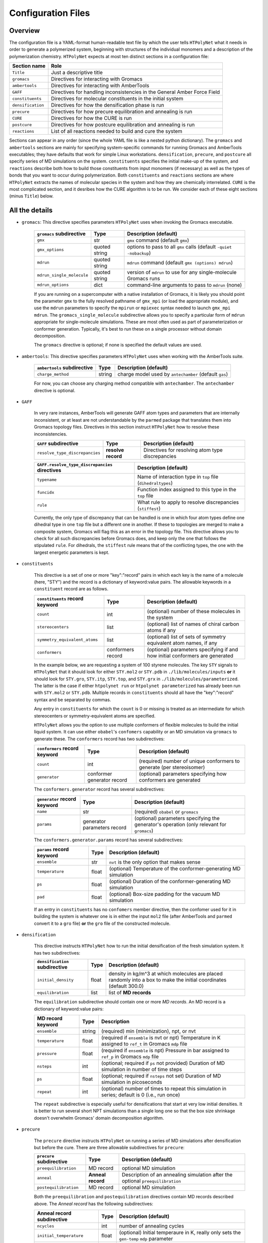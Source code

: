 .. _configuration_files:

Configuration Files
-------------------

Overview
^^^^^^^^

The configuration file is a YAML-format human-readable text file by which the user tells ``HTPolyNet`` what it needs in order to generate a polymerized system, beginning with structures of the individual monomers and a description of the polymerization chemistry.  ``HTPolyNet`` expects at most ten distinct sections in a configuration file:

=================   =====================  
Section name        Role 
=================   =====================  
``Title``           Just a descriptive title
``gromacs``         Directives for interacting with Gromacs
``ambertools``      Directives for interacting with AmberTools
``GAFF``            Directives for handling inconsistencies in the General Amber Force Field
``constituents``    Directives for molecular constituents in the initial system
``densification``   Directives for how the densification phase is run
``precure``         Directives for how precure equilibration and annealing is run
``CURE``            Directives for how the CURE is run
``postcure``        Directives for how postcure equilibration and annealing is run
``reactions``       List of all reactions needed to build and cure the system
=================   =====================  

Sections can appear in any order (since the whole YAML file is like a nested python dictionary).  The ``gromacs`` and ``ambertools`` sections are mainly for specifying system-specific commands for running Gromacs and AmberTools executables; they have defaults that work for simple Linux workstations. ``densification``, ``precure``, and ``postcure`` all specify series of MD simulations on the system.  ``constituents`` specifies the initial make-up of the system, and ``reactions`` describe both how to build those constituents from input monomers (if necessary) as well as the types of bonds that you want to occur during polymerization.  Both ``constituents`` and ``reactions`` sections are where ``HTPolyNet`` extracts the names of molecular species in the system and how they are chemically interrelated.  ``CURE`` is the most complicated section, and it desribes how the CURE algorithm is to be run.  We consider each of these eight sections (minus ``Title``) below.

All the details
^^^^^^^^^^^^^^^

* ``gromacs``:  This directive specifies parameters ``HTPolyNet`` uses when invoking the Gromacs executable.
  
    =====================================    ==============  =====================
    ``gromacs`` subdirective                 Type            Description (default)
    =====================================    ==============  =====================
    ``gmx``                                  str             ``gmx`` command (default ``gmx``)
    ``gmx_options``                          quoted string   options to pass to all ``gmx`` calls (default ``-quiet -nobackup``)
    ``mdrun``                                quoted string   ``mdrun`` command (default ``gmx (options) mdrun``)
    ``mdrun_single_molecule``                quoted string   version of ``mdrun`` to use for any single-molecule Gromacs runs
    ``mdrun_options``                        dict            command-line arguments to pass to ``mdrun`` (none)
    =====================================    ==============  =====================

    If you are running on a supercomputer with a native installation of Gromacs, it is likely you should point the parameter ``gmx`` to the fully resolved pathname of ``gmx_mpi`` (or load the appropriate module), and use the ``mdrun`` parameters to specify the ``mpirun`` or ``mpiexec`` syntax needed to launch ``gmx_mpi mdrun``.  The ``gromacs_single_molecule`` subdirective allows you to specify a particular form of ``mdrun`` appropriate for single-molecule simulations.  These are most often used as part of parameterization or conformer generation.  Typically, it's best to run these on a single processor without domain decomposition.

    The ``gromacs`` directive is optional; if none is specified the default values are used.

* ``ambertools``:  This directive specifies parameters ``HTPolyNet`` uses when working with the AmberTools suite.

    =====================================    ==============  =====================
    ``ambertools`` subdirective              Type            Description (default)
    =====================================    ==============  =====================
    ``charge_method``                        string          charge model used by ``antechamber`` (default ``gas``)
    =====================================    ==============  =====================

    For now, you can choose any charging method compatible with ``antechamber``.  The ``antechamber`` directive is optional.

* ``GAFF``

    In very rare instances, AmberTools will generate GAFF atom types and parameters that are internally inconsistent, or at least are not understandable by the ``parmed`` package that translates them into Gromacs topology files.  Directives in this section instruct ``HTPolyNet`` how to resolve these inconsistencies.  

    =====================================    ==================  =====================
    ``GAFF`` subdirective                    Type                Description (default)
    =====================================    ==================  =====================
    ``resolve_type_discrepancies``           **resolve record**  Directives for resolving atom type discrepancies
    =====================================    ==================  =====================


    ==============================================    =========================================
    ``GAFF.resolve_type_discrepancies`` directives    Description (default)
    ==============================================    =========================================
    ``typename``                                      Name of interaction type in ``top`` file (``dihedraltypes``)
    ``funcidx``                                       Function index assigned to this type in the ``top`` file
    ``rule``                                          What rule to apply to resolve discrepancies (``stiffest``)
    ==============================================    =========================================

    Currently, the only type of discrepancy that can be handled is one in which four atom types define one dihedral type in one ``top`` file but a different one in another.  If these to topologies are merged to make a composite system, Gromacs will flag this as an error in the topology file.  This directive allows you to check for all such discrepancies before Gromacs does, and keep only the one that follows the stipulated ``rule``.  For dihedrals, the ``stiffest`` rule means that of the conflicting types, the one with the largest energetic parameters is kept.

* ``constituents``
  
    This directive is a set of one or more "key":"record" pairs in which each key is the name of a molecule (here, "STY") and the record is a dictionary of keyword:value pairs.  The allowable keywords in a ``constituent`` record are as follows.

    =====================================    =================  =====================
    ``constituents`` record keyword          Type               Description (default)
    =====================================    =================  =====================
    ``count``                                int                (optional) number of these molecules in the system
    ``stereocenters``                        list               (optional) list of names of chiral carbon atoms if any
    ``symmetry_equivalent_atoms``            list               (optional) list of sets of symmetry equivalent atom names, if any
    ``conformers``                           conformers record  (optional) parameters specifying if and how initial conformers are generated
    =====================================    =================  =====================

    In the example below, we are requesting a system of 100 styrene molecules.  The key ``STY`` signals to ``HTPolyNet`` that it should look for either ``STY.mol2`` or ``STY.pdb`` in ``./lib/molecules/inputs`` **or** it should look for ``STY.gro``, ``STY.itp``, ``STY.top``, and ``STY.grx`` in ``./lib/molecules/parameterized``.  The latter is the case if either ``htpolynet run`` or ``htpolynet parameterized`` has already been run with ``STY.mol2`` or ``STY.pdb``.  Multiple records in ``constituents`` should all have the "key":"record" syntax and be separated by commas.

    Any entry in ``constituents`` for which the ``count`` is 0 or missing is treated as an intermediate for which stereocenters or symmetry-equivalent atoms are specified.

    ``HTPolyNet`` allows you the option to use multiple conformers of flexible molecules to build the initial liquid system.  It can use either ``obabel``'s ``confomers`` capability or an MD simulation via ``gromacs`` to generate these.  The ``conformers`` record has two subdirectives:

    =====================================    ==========================  =====================
    ``conformers`` record keyword            Type                        Description (default)
    =====================================    ==========================  =====================
    ``count``                                int                         (required) number of unique conformers to generate (per stereoisomer)
    ``generator``                            conformer generator record  (optional) parameters specifying how conformers are generated
    =====================================    ==========================  =====================

    The ``conformers.generator`` record has several subdirectives:

    =====================================    ===========================  =====================
    ``generator`` record keyword             Type                         Description (default)
    =====================================    ===========================  =====================
    ``name``                                 str                          (required) ``obabel`` or ``gromacs``
    ``params``                               generator parameters record  (optional) parameters specifying the generator's operation (only relevant for ``gromacs``)
    =====================================    ===========================  =====================

    The ``conformers.generator.params`` record has several subdirectives:

    =====================================    ===========================  =====================
    ``params`` record keyword                Type                         Description (default)
    =====================================    ===========================  =====================
    ``ensemble``                             str                          ``nvt`` is the only option that makes sense
    ``temperature``                          float                        (optional) Temperature of the conformer-generating MD simulation
    ``ps``                                   float                        (optional) Duration of the conformer-generating MD simulation
    ``pad``                                  float                        (optional) Box-size padding for the vacuum MD simulation
    =====================================    ===========================  =====================

    If an entry in ``constituents`` has no ``confomers`` member directive, then the confomer used for it in building the system is whatever one is in either the input ``mol2`` file (after AmberTools and ``parmed`` convert it to a ``gro`` file) **or** the ``gro`` file of the constructed molecule.

* ``densification``

    This directive instructs ``HTPolyNet`` how to run the initial densification of the fresh simulation system.  It has two subdirectives:

    =====================================    ==============  =====================
    ``densification`` subdirective           Type            Description (default)
    =====================================    ==============  =====================
    ``initial_density``                      float           density in kg/m^3 at which molecules are placed randomly into a box to make the initial coordinates (default 300.0)
    ``equilibration``                        list            list of **MD records** 
    =====================================    ==============  =====================

    The ``equilibration`` subdirective should contain one or more *MD records*. An MD record is a dictionary of keyword:value pairs:

    =====================================    ==============  =====================
    MD record keyword                        Type            Description
    =====================================    ==============  =====================
    ``ensemble``                             string          (required) min (minimization), npt, or nvt
    ``temperature``                          float           (required if ``ensemble`` is nvt or npt) Temperature in K assigned to ``ref_t`` in Gromacs ``mdp`` file
    ``pressure``                             float           (required if ``ensemble`` is npt) Pressure in bar assigned to ``ref_p`` in Gromacs ``mdp`` file
    ``nsteps``                               int             (optional; required if ``ps`` not provided) Duration of MD simulation in number of time steps
    ``ps``                                   float           (optional; required if ``nsteps`` not set) Duration of MD simulation in picoseconds
    ``repeat``                               int             (optional) number of times to repeat this simulation in series; default is 0 (i.e., run once)
    =====================================    ==============  =====================

    The ``repeat`` subdirective is especially useful for densifications that start at very low initial densities.  It is better to run several short NPT simulations than a single long one so that the box size shrinkage doesn't overwhelm Gromacs' domain decomposition algorithm.

* ``precure``
    
    The ``precure`` directive instructs ``HTPolyNet`` on running a series of MD simulations after densification but before the cure.  There are three allowable subdirectives for ``precure``: 

    =====================================    =================    =====================
    ``precure`` subdirective                 Type                 Description (default)
    =====================================    =================    =====================
    ``preequilibration``                     MD record            optional MD simulation
    ``anneal``                               **Anneal record**    Description of an annealing simulation after the optional ``preequilibration``
    ``postequilibration``                    MD record            optional MD simulation         
    =====================================    =================    =====================

    Both the ``preequilibration`` and ``postequilibration`` directives contain MD records described above.  The *Anneal record* has the following subdirectives:

    =====================================    =================    =====================
    Anneal record subdirective               Type                 Description (default)
    =====================================    =================    =====================
    ``ncycles``                              int                  number of annealing cycles
    ``initial_temperature``                  float                (optional) Initial temperaure in K, really only sets the ``gen-temp`` ``mdp`` parameter 
    ``cycle_segments``                       list                 list of **cycle records**
    =====================================    =================    =====================

    A **cycle record** corresponds to an "annealing-point" in the Gromacs ``mdp`` file.  

    =====================================    =================    =====================
    Cycle record subdirective                Type                 Description (default)
    =====================================    =================    =====================
    ``T``                                    float                Targe temperature in K 
    ``ps``                                   float                cycle duration; if prior ``T`` is different, simulation is *brought to* this ``T`` in this amount of time; if prior ``T`` is the same, simulation is *held at* this ``T`` for this amount of time.
    =====================================    =================    =====================

    Each cycle consists of one pass through the cycle segments.  In the example here, one cycle consists of Gromacs taking the system from 300 to 600 K in the first 20 ps, then holding at 600 for 20 pm, then reducing to 300 K over 20 ps and holding it there for 20 ps.

* ``CURE``
   
    This directive contains all instructions governing the :ref:`CURE algorithm <cure_section>`.  There are five possible subdirectives:

    =====================================    =================    =====================
    ``CURE`` subdirective                    Type                 Description (default)
    =====================================    =================    =====================
    ``controls``                             list                 Control parameter values
    ``drag``                                 list                 Dragging parameter values
    ``relax``                                list                 Bond relaxation parameter values
    ``equilibrate``                          MD record            CURE iteration equilibration parameters
    ``gromacs``                              list                 any ``mdp`` keyword:value pairs to include in all ``mdp`` files in the ``CURE`` sequence
    =====================================    =================    =====================

    * ``CURE.controls`` parameters

        =================================    =================   ======================
        ``CURE.controls`` parameter          Type                Description (default)
        =================================    =================   ======================
        ``initial_search_radius``            float               initial search radius in nm (default 0.5)
        ``radial_increment``                 float               increment by which search radius is increased if no bonds are found at current radius (default 0.25 nm)
        ``max_iterations``                   int                 absolute maximum number of allowed iterations (default 150), 
        ``desired_conversion``               float [0-1]         target conversion between 0 and 1.0 (default 0.95)
        ``late_threshhold``                  float [0-1]         conversion above which bond probabilities are ignored
        =================================    =================   ======================

.. _cure.drag:

    * ``CURE.drag`` parameters:  Dragging refers to a series of MD simulations (called "stages") in which harmonic restraints are applied to each pair of atoms assigned to form a bond, but **before** the bonds actually form.  Dragging is useful to reduce 1-4 distances that ultimately arise when bonds form.  Each stage in the series uses a specially modified topology file in which "new" bonds of type 6 are added, one for each pair of to-be-bonded atoms. Each of these bonds has a parameter ``kb``, the spring constant, and ``b0``, the equilibrium length.  The ``drag`` directive governs how those ``b0`` parameters are linearly decreased through the set of stages to slowly bring the atoms closer together.   The ``limit`` parameter is the target distance of dragging, and ``increment`` determines the number of stages it will take to get there.

        =================================    =================   ======================
        ``CURE.drag`` parameter              Type                Description (default)
        =================================    =================   ======================
        ``increment``                        float               minimum amount by which target ``drag`` distance is decreased in steps (default 0.08)
        ``limit``                            float               distance in nm to which all bonds are dragged (default 0.3)
        ``equilibration``                    MD record           describes the MD simulations used to equilibrate at each stage 
        =================================    =================   ======================

.. _cure.relax:

    * ``CURE.relax`` parameters:  Relaxation refers to a series of MD simulations (also called "stages") in which the ``kb`` and ``b0`` parameters of each new bond are "attenuated" from a weak (low ``kb``), long (large ``b0``) state to the state dictated by the force field.  The ``increment`` determines the number of stages are performed.

        =================================    =================   ======================
        ``CURE.relax`` parameter             Type                Description (default)
        =================================    =================   ======================
        ``increment``                        float               minimum amount by which ``b0`` parameters are decreased in steps (default 0.08)
        ``equilibration``                    MD record           describes the MD simulations used to equilibrate at each stage 
        =================================    =================   ======================

    * ``gromacs`` parameters:  These parameters govern modification to ``mdp`` files used in the dragging and relaxation MD simulations.  ``HTPolyNet`` adjusts the cutoff distances to conform to the longest unrelaxed bond in the system, and the ``rdefault`` parameter provides the floor below which it will not go any lower.

        =================================    =================   ======================
        ``CURE.gromacs`` parameter           Type                Description (default)
        =================================    =================   ======================
        ``rdefault``                         float               minimum cutoff radius (default 0.9)
        =================================    =================   ======================


* ``postcure`` 

    The ``postcure`` directive instructs ``HTPolyNet`` on running a series of MD simulations after cure.  Its form is identical to that of ``precure``, namely with optional ``preequilibration``, ``anneal``, and ``postequilibration`` subdirectives.

.. _reactions:

* ``reactions``

    The ``reactions`` directive contains a list of **reaction records** that specify the chemisty of any bonds that form to either build molecular constituents or polymers/crosslinks. A reaction is defined by the precise pairs of atom types that become new covalent bonds.  To precisely define each such pair, the reaction must also identify one or more reactant molecules.  Each reaction also names a single product molecule.  HTPolyNet will build oligomer templates using these reactions and then GAFF-parameterize them.  The parameterizations are used during CURE to re-type atoms and reset charges after each new bond is formed.

    ==============================  ==========  =================
    ``reaction`` record directives  Type        Description
    ==============================  ==========  =================
    ``name``                        str         descriptive name
    ``stage``                       str         one of ``cure``, ``cap``, ``build``, or ``param``
    ``probability``                 float       probability that bond will form in one iteration if identified (1.0)
    ``reactants``                   dict        keyword: reactant key, value: reactant molecule name
    ``product``                     str         name of product molecule
    ``atoms``                       dict        keyword: atom key, value: **atom record**
    ``bonds``                       list        list of **bond records**, one item per bond formed in reaction
    ==============================  ==========  =================

    The ``stage`` value signifies how ``HTPolyNet`` uses the reaction.  It will generate GAFF parameters and topologies for any product of a reaction with stage ``cure``, ``cap``, or ``param``.  ``cure`` reactions are those assigned to take place during CURE.  ``cap`` reactions are optional and take place once the CURE has finished; these can be used to revert the active form of any unreacted monomers back to their proper forms.  ``param`` reactions are only performed in the beginning when molecular constituents are being built.  If you want to build the molecular constituents out of simpler monomers, you will likely want to use ``param`` reactions.  
    
    .. 
        Finally, if you have constituents that are themselves made of repeating monomeric components, you need parameterize on one such reaction, and others can be specified to be state ``build``, for which no parameters are generated, only a bond is formed.

    The ``atoms`` directive is a dictionary of atom records where the key is an atom "key", which is referenced in bond record.

    * Atom records uniquely identify atoms in reactants, assigning them a shorthand key that is used in subsequent bond records.
        
        ======================== ============== =================
        Atom record subdirective type           Description
        ======================== ============== =================
        ``reactant``             arb.           Reactant key that references the ``reactants`` directive of the reaction
        ``resid``                int            Residue number in the reactant containing this atom
        ``atom``                 str            Atom name (originates in monomer ``mol2`` or ``pdb`` file)
        ``z``                    int            Number of possible bonds atom can participate in
        ======================== ============== =================

    * Bond records specify the bond(s) that form during this reaction.

        ======================== ============== =================
        Bond record subdirective type           Description
        ======================== ============== =================
        ``atoms``                list           The two atom keys that define the atoms that form the bond
        ``order``                int            Order (1=single, 2=double) of resulting bond
        ======================== ============== =================

    In the example here, we define two unique reactions.  One is the C1-C2 bond that links two styrene monomers, and the other is the *intramolecular* C1-C2 double bond that "reverts" the active form of a monomer back to its "proper" form.  Since that reaction's ``stage`` is ``cap``, this signifies that it is formed only **after** CURE has finished.

A Simple Configuration Example:  Polymerizing styrene
^^^^^^^^^^^^^^^^^^^^^^^^^^^^^^^^^^^^^^^^^^^^^^^^^^^^^

For example, a simple configuration file that describes building a system of polystyrene from a liquid of styrene monomers might look like::

    Title: polystyrene
    constituents: {
        STY: {count: 100}
    }
    densification: {
        initial_density: 300.0,  # kg/m3
        equilibration: [
            { ensemble: min },
            { ensemble: nvt, temperature: 300, ps: 10 },
            { ensemble: npt, temperature: 300, pressure: 10, ps: 200 }
        ]
    }
    precure: {
        preequilibration: {
            ensemble: npt,
            temperature: 300,        # K
            pressure: 1,             # bar
            ps: 200
        },
        anneal: {
            ncycles: 2,
            initial_temperature: 300,
            cycle_segments: [
                { T: 300, ps: 0 },
                { T: 600, ps: 20 },
                { T: 600, ps: 20 },
                { T: 300, ps: 20 },
                { T: 300, ps: 20 }
            ]
        },
        postequilibration: {
            ensemble: npt,
            temperature: 300,        # K
            pressure: 1,             # bar
            ps: 100
        }
    }
    CURE: {
        controls: {
            initial_search_radius: 0.5, # nm
            radial_increment: 0.25,     # nm
            max_iterations: 150, 
            desired_conversion: 0.95
        },
        drag: {
            trigger_distance: 0.6,   # nm
            increment: 0.08,         # nm
            limit: 0.3,              # nm
            equilibration: [
                { ensemble: min },
                { ensemble: nvt, temperature: 600, nsteps: 1000 },
                { ensemble: npt, temperature: 600, pressure: 1, nsteps: 2000 }
            ]
        },
        relax: {
            increment: 0.08,         # nm
            equilibration: [
                { ensemble: min },
                { ensemble: nvt, temperature: 600, nsteps: 1000 },
                { ensemble: npt, temperature: 600, pressure: 1, nsteps: 2000 }
            ]
        },
        equilibrate: {
            ensemble: npt,
            temperature: 300,       # K
            pressure: 1,            # bar
            ps: 100
        },
        gromacs: {
            rdefault: 0.9 # nm
        }
    }
    postcure: {
        anneal: {
            ncycles: 2,
            initial_temperature: 300,
            cycle_segments: [
                { T: 300, ps: 0 },
                { T: 600, ps: 20 },
                { T: 600, ps: 20 },
                { T: 300, ps: 20 },
                { T: 300, ps: 20 }
            ]
        },
        postequilibration: {
            ensemble: npt,
            temperature: 300,       # K
            pressure: 1,            # bar
            ps:  100
        }
    }
    reactions:
    - {
        name:        'sty1_1',
        stage:       cure,
        reactants:   {1: STY, 2: STY},
        product:     STY~C1-C2~STY,
        probability: 1.0,
        atoms: {
            A: {reactant: 1, resid: 1, atom: C1, z: 1},
            B: {reactant: 2, resid: 1, atom: C2, z: 1}
        },
        bonds: [
            {atoms: [A, B], order: 1}
        ]
      }
    - {
        name:         'styCC',
        stage:        cap,
        reactants:    {1: STY},
        product:      STYCC,
        probability:  1.0,
        atoms: {
            A: {reactant: 1, resid: 1, atom: C1, z: 1},
            B: {reactant: 1, resid: 1, atom: C2, z: 1}
        },
        bonds: [
            {atoms: [A, B], order: 2}
        ]
      }

Here is what this configuration specifies.  First, we are starting with 100 styrene molecules.  So, ``HTPolyNet`` expects to find an **input** file name ``STY.mol2`` **or** ``STY.pdb`` in the system or user ``molecules/inputs`` library.  A liquid system of these 100 styrenes is densified starting from an initial density of 300 kg/m\ :sup:`3`\ using first an energy minimzation, then an NVT MD simulation at 300 K for 10 picoseconds, then an NPT MD simulation at 300 K and 10 bar for 200 ps.  (The 10 bar helps to ensure rapid densification, but don't feel pressured to use it.)  To prepare for cure, the system is brought to 1 bar in the precure stage, where it is also annealed by raising the temprature from 300 to 600 K and bringing it back down, for two cycles.  The CURE is run such that 

1. The search radius begins at 0.5 nm and goes up in increments of 0.25 nm;
2. The algorithm bails out after 150 iterations; and
3. The desired cure conversion is 95%;

Prebond dragging is permitted if any newly identified bond is more than 0.6 nm in length, and the dragging happens in increments of 0.08 nm and each increment involves an energy minimization, an NVT MD simulation, and an NPT MD simulation, all at 600 K. (I find curing at elevated temperature keeps the system from jamming up, but don't feel forced to use this temperature.)  Bond relaxation takes place using a similar series of MD stages.  Remember that dragging is performed on the system **before** bonds are formed and atoms deleted, while bond relaxation occurs **after** the bonds are formed and the sacrificial, valence-conserving H atoms are deleted.  Finally, when all new bonds are relaxed, a single NPT MD simulation is performed to end an iteration.  Postcure involves an annealing simulation much like the precure stage, followed by an NPT MD simulation.

Finally, we stipulate the reactions.  In this system, there is really only one reaction: the one in which the C1 of one styrene bonds to the C2 of another.  The reaction named ``sty1_1`` specifies this reaction, and causes ``HTPolyNet`` to parameterize the dimeric product named ``STY~C1-C2~STY``.  This molecule provides a template for atom types, charges, and new bonded interactions that must be merged into a system if such a bond forms.  The other reaction, ``styCC``, specifies a ``cap`` reaction that reverts any unreacted styrene back to its proper form (with the C-C double bond). Capping reactions are 100\% optional; don't feel forced to use them.